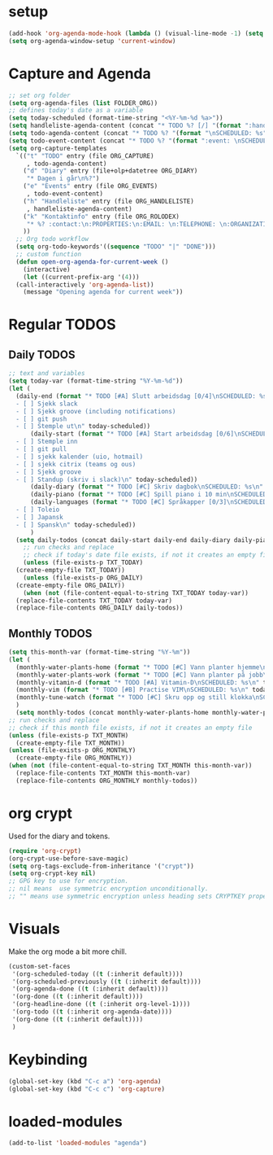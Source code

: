 #+STARTUP: content
* setup
#+begin_src emacs-lisp
(add-hook 'org-agenda-mode-hook (lambda () (visual-line-mode -1) (setq truncate-lines 1)))
(setq org-agenda-window-setup 'current-window)
#+end_src
* Capture and Agenda
#+begin_src emacs-lisp
  ;; set org folder
  (setq org-agenda-files (list FOLDER_ORG))
  ;; defines today's date as a variable
  (setq today-scheduled (format-time-string "<%Y-%m-%d %a>"))
  (setq handleliste-agenda-content (concat "* TODO %? [/] "(format ":handle:\nSCHEDULED: %s\n:PROPERTIES:\n:CREATED:" today-scheduled) "%U\n:END:\n\n- [ ] "))
  (setq todo-agenda-content (concat "* TODO %? "(format "\nSCHEDULED: %s" today-scheduled)))
  (setq todo-event-content (concat "* TODO %? "(format ":event: \nSCHEDULED: %s\n:PROPERTIES:\n:PLACE:\n:TIME: " today-scheduled) "%U\n:END:\n"))
  (setq org-capture-templates
	`(("t" "TODO" entry (file ORG_CAPTURE)
	   , todo-agenda-content)
	  ("d" "Diary" entry (file+olp+datetree ORG_DIARY)
	   "* Dagen i går\n%?")
	  ("e" "Events" entry (file ORG_EVENTS)
	   , todo-event-content)
	  ("h" "Handleliste" entry (file ORG_HANDLELISTE)
	   , handleliste-agenda-content)
	  ("k" "Kontaktinfo" entry (file ORG_ROLODEX)
	   "* %? :contact:\n:PROPERTIES:\n:EMAIL: \n:TELEPHONE: \n:ORGANIZATION: \n:NOTE: \n:END:\n")
	  ))
    ;; Org todo workflow
    (setq org-todo-keywords'((sequence "TODO" "|" "DONE")))
    ;; custom function
    (defun open-org-agenda-for-current-week ()
      (interactive)
      (let ((current-prefix-arg '(4)))
	(call-interactively 'org-agenda-list))
      (message "Opening agenda for current week"))
#+end_src
* Regular TODOS
** Daily TODOS
#+begin_src emacs-lisp
  ;; text and variables
  (setq today-var (format-time-string "%Y-%m-%d"))
  (let (
	(daily-end (format "* TODO [#A] Slutt arbeidsdag [0/4]\nSCHEDULED: %s
    - [ ] Sjekk slack
    - [ ] Sjekk groove (including notifications)
    - [ ] git push
    - [ ] Stemple ut\n" today-scheduled))
	    (daily-start (format "* TODO [#A] Start arbeidsdag [0/6]\nSCHEDULED: %s
    - [ ] Stemple inn
    - [ ] git pull
    - [ ] sjekk kalender (uio, hotmail)
    - [ ] sjekk citrix (teams og ous)
    - [ ] Sjekk groove
    - [ ] Standup (skriv i slack)\n" today-scheduled))
	    (daily-diary (format "* TODO [#C] Skriv dagbok\nSCHEDULED: %s\n" today-scheduled))
	    (daily-piano (format "* TODO [#C] Spill piano i 10 min\nSCHEDULED: %s\n" today-scheduled))
	    (daily-languages (format "* TODO [#C] Språkapper [0/3]\nSCHEDULED: %s
    - [ ] Toleio
    - [ ] Japansk
    - [ ] Spansk\n" today-scheduled))
	    )
	(setq daily-todos (concat daily-start daily-end daily-diary daily-piano daily-languages)))
      ;; run checks and replace
      ;; check if today's date file exists, if not it creates an empty file
      (unless (file-exists-p TXT_TODAY)
	(create-empty-file TXT_TODAY))
      (unless (file-exists-p ORG_DAILY)
	(create-empty-file ORG_DAILY))
      (when (not (file-content-equal-to-string TXT_TODAY today-var))
	(replace-file-contents TXT_TODAY today-var)
	(replace-file-contents ORG_DAILY daily-todos))
#+end_src
** Monthly TODOS
#+begin_src emacs-lisp
    (setq this-month-var (format-time-string "%Y-%m"))
    (let (
	  (monthly-water-plants-home (format "* TODO [#C] Vann planter hjemme\nSCHEDULED: %s\n" today-scheduled))
	  (monthly-water-plants-work (format "* TODO [#C] Vann planter på jobb\nSCHEDULED: %s\n" today-scheduled))
	  (monthly-vitamin-d (format "* TODO [#A] Vitamin-D\nSCHEDULED: %s\n" today-scheduled))
	  (monthly-vim (format "* TODO [#B] Practise VIM\nSCHEDULED: %s\n" today-scheduled))
	  (monthly-tune-watch (format "* TODO [#C] Skru opp og still klokka\nSCHEDULED: %s" today-scheduled))
	  )
      (setq monthly-todos (concat monthly-water-plants-home monthly-water-plants-work monthly-vitamin-d monthly-vim monthly-tune-watch)))
    ;; run checks and replace
    ;; check if this month file exists, if not it creates an empty file
    (unless (file-exists-p TXT_MONTH)
      (create-empty-file TXT_MONTH))
    (unless (file-exists-p ORG_MONTHLY)
      (create-empty-file ORG_MONTHLY))
    (when (not (file-content-equal-to-string TXT_MONTH this-month-var))
      (replace-file-contents TXT_MONTH this-month-var)
      (replace-file-contents ORG_MONTHLY monthly-todos))

#+end_src
* org crypt 
Used for the diary and tokens.
#+begin_src emacs-lisp
(require 'org-crypt)
(org-crypt-use-before-save-magic)
(setq org-tags-exclude-from-inheritance '("crypt"))
(setq org-crypt-key nil)
;; GPG key to use for encryption.
;; nil means  use symmetric encryption unconditionally.
;; "" means use symmetric encryption unless heading sets CRYPTKEY property.
#+end_src 
* Visuals
Make the org mode a bit more chill.
#+begin_src emacs-lisp
  (custom-set-faces
   '(org-scheduled-today ((t (:inherit default))))
   '(org-scheduled-previously ((t (:inherit default))))
   '(org-agenda-done ((t (:inherit default))))
   '(org-done ((t (:inherit default))))
   '(org-headline-done ((t (:inherit org-level-1))))
   '(org-todo ((t (:inherit org-agenda-date))))
   '(org-done ((t (:inherit default))))
   )
#+end_src
* Keybinding
#+begin_src emacs-lisp
(global-set-key (kbd "C-c a") 'org-agenda)
(global-set-key (kbd "C-c c") 'org-capture)
#+end_src
* loaded-modules
#+begin_src emacs-lisp
  (add-to-list 'loaded-modules "agenda")
#+end_src
